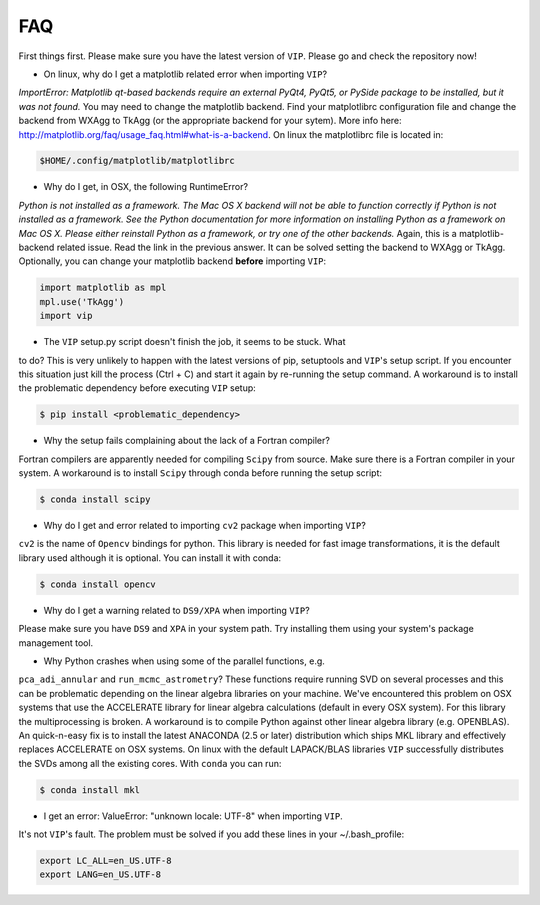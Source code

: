 
FAQ
----
First things first. Please make sure you have the latest version of ``VIP``.
Please go and check the repository now!


* On linux, why do I get a matplotlib related error when importing ``VIP``?
*ImportError: Matplotlib qt-based backends require an external PyQt4, PyQt5,
or PySide package to be installed, but it was not found.*
You may need to change the matplotlib backend. Find your matplotlibrc
configuration file and change the backend from WXAgg to TkAgg (or the appropriate
backend for your sytem). More info here:
http://matplotlib.org/faq/usage_faq.html#what-is-a-backend. On linux the
matplotlibrc file is located in:

.. code-block:: bash

  $HOME/.config/matplotlib/matplotlibrc


* Why do I get, in OSX, the following RuntimeError?
*Python is not installed as a framework. The Mac OS X backend will not be able
to function correctly if Python is not installed as a framework. See the
Python documentation for more information on installing Python as a framework
on Mac OS X. Please either reinstall Python as a framework, or try one of the
other backends.*
Again, this is a matplotlib-backend related issue. Read the link in the previous
answer. It can be solved setting the backend to WXAgg or TkAgg. Optionally, you
can change your matplotlib backend **before** importing ``VIP``:

.. code-block:: python

  import matplotlib as mpl
  mpl.use('TkAgg')
  import vip


* The ``VIP`` setup.py script doesn't finish the job, it seems to be stuck. What
to do?
This is very unlikely to happen with the latest versions of pip, setuptools
and ``VIP``'s setup script. If you encounter this situation just kill the process
(Ctrl + C) and start it again by re-running the setup command. A workaround
is to install the problematic dependency before executing ``VIP`` setup:

.. code-block:: bash

  $ pip install <problematic_dependency>


* Why the setup fails complaining about the lack of a Fortran compiler?
Fortran compilers are apparently needed for compiling ``Scipy`` from source. Make
sure there is a Fortran compiler in your system. A workaround is to install
``Scipy`` through conda before running the setup script:

.. code-block:: bash

  $ conda install scipy


* Why do I get and error related to importing ``cv2`` package when importing ``VIP``?
``cv2`` is the name of ``Opencv`` bindings for python. This library is needed for
fast image transformations, it is the default library used although it is optional.
You can install it with conda:

.. code-block:: bash

  $ conda install opencv


* Why do I get a warning related to ``DS9/XPA`` when importing ``VIP``?
Please make sure you have ``DS9`` and ``XPA`` in your system path. Try installing
them using your system's package management tool.


* Why Python crashes when using some of the parallel functions, e.g.
``pca_adi_annular`` and ``run_mcmc_astrometry``?
These functions require running SVD on several processes and this can be
problematic depending on the linear algebra libraries on your machine. We've
encountered this problem on OSX systems that use the ACCELERATE library for
linear algebra calculations (default in every OSX system). For this library
the multiprocessing is broken. A workaround is to compile Python against other
linear algebra library (e.g. OPENBLAS). An quick-n-easy fix is to install the
latest ANACONDA (2.5 or later) distribution which ships MKL library and
effectively replaces ACCELERATE on OSX systems. On linux with the default
LAPACK/BLAS libraries ``VIP`` successfully distributes the SVDs among all
the existing cores. With ``conda`` you can run:

.. code-block:: bash

  $ conda install mkl


* I get an error: ValueError: "unknown locale: UTF-8" when importing ``VIP``.
It's not ``VIP``'s fault. The problem must be solved if you add these lines in
your ~/.bash_profile:

.. code-block:: bash

  export LC_ALL=en_US.UTF-8
  export LANG=en_US.UTF-8